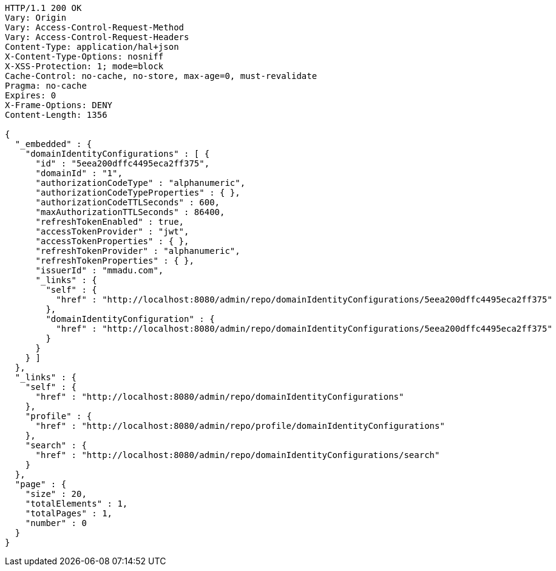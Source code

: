 [source,http,options="nowrap"]
----
HTTP/1.1 200 OK
Vary: Origin
Vary: Access-Control-Request-Method
Vary: Access-Control-Request-Headers
Content-Type: application/hal+json
X-Content-Type-Options: nosniff
X-XSS-Protection: 1; mode=block
Cache-Control: no-cache, no-store, max-age=0, must-revalidate
Pragma: no-cache
Expires: 0
X-Frame-Options: DENY
Content-Length: 1356

{
  "_embedded" : {
    "domainIdentityConfigurations" : [ {
      "id" : "5eea200dffc4495eca2ff375",
      "domainId" : "1",
      "authorizationCodeType" : "alphanumeric",
      "authorizationCodeTypeProperties" : { },
      "authorizationCodeTTLSeconds" : 600,
      "maxAuthorizationTTLSeconds" : 86400,
      "refreshTokenEnabled" : true,
      "accessTokenProvider" : "jwt",
      "accessTokenProperties" : { },
      "refreshTokenProvider" : "alphanumeric",
      "refreshTokenProperties" : { },
      "issuerId" : "mmadu.com",
      "_links" : {
        "self" : {
          "href" : "http://localhost:8080/admin/repo/domainIdentityConfigurations/5eea200dffc4495eca2ff375"
        },
        "domainIdentityConfiguration" : {
          "href" : "http://localhost:8080/admin/repo/domainIdentityConfigurations/5eea200dffc4495eca2ff375"
        }
      }
    } ]
  },
  "_links" : {
    "self" : {
      "href" : "http://localhost:8080/admin/repo/domainIdentityConfigurations"
    },
    "profile" : {
      "href" : "http://localhost:8080/admin/repo/profile/domainIdentityConfigurations"
    },
    "search" : {
      "href" : "http://localhost:8080/admin/repo/domainIdentityConfigurations/search"
    }
  },
  "page" : {
    "size" : 20,
    "totalElements" : 1,
    "totalPages" : 1,
    "number" : 0
  }
}
----